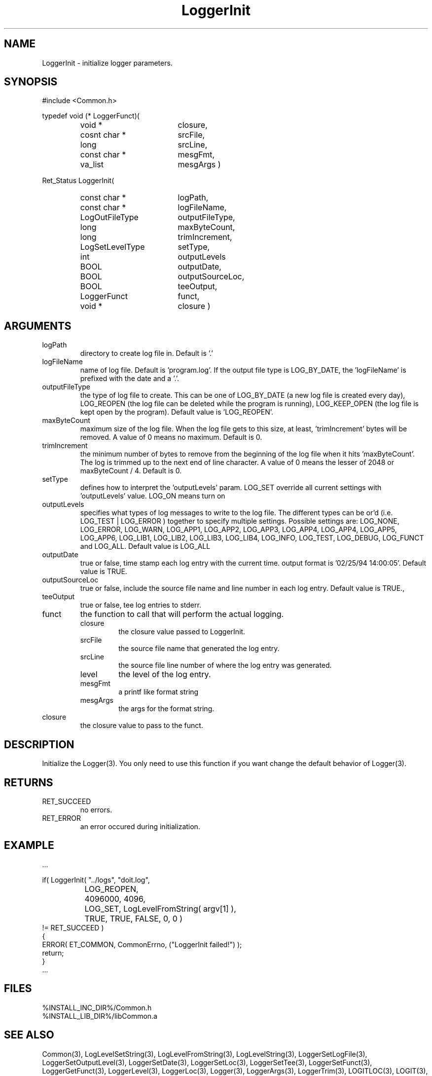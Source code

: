 .\"
.\" File:      LoggerInit.3
.\" Project:   Common
.\" Desc:        
.\"
.\"     Man page for LoggerInit() Ver: 2.4
.\"
.\" Author:      Paul A. Houghton - (paul.houghton@wcom.com)
.\" Created:     04/29/97 08:56
.\"
.\" Revision History: (See end of file for Revision Log)
.\"
.\"  Last Mod By:    $Author$
.\"  Last Mod:       $Date$
.\"  Version:        $Revision$
.\"
.\" $Id$
.\"
.TH LoggerInit 3  "04/29/97 08:56 (Common)"
.SH NAME
LoggerInit \- initialize logger parameters.
.SH SYNOPSIS
#include <Common.h>
.LP
typedef void (* LoggerFunct)(
.PD 0
.RS
.TP 18
void *
closure,
.TP 18
cosnt char *
srcFile,
.TP 18
long
srcLine,
.TP 18
const char *
mesgFmt,
.TP 18
va_list
mesgArgs )
.RE
.PD
.LP
Ret_Status LoggerInit(
.PD 0
.RS
.TP 18
const char *
logPath,
.TP 18
const char *
logFileName,
.TP 18
LogOutFileType
outputFileType,
.TP 18
long
maxByteCount,
.TP 18
long
trimIncrement,
.TP 18
LogSetLevelType
setType,
.TP 18
int
outputLevels
.TP 18
BOOL
outputDate,
.TP 18
BOOL
outputSourceLoc,
.TP 18
BOOL
teeOutput,
.TP 18
LoggerFunct
funct,
.TP 18
void *
closure )
.RE
.PD
.SH ARGUMENTS
.TP
logPath
directory to create log file in. Default is '.'
.TP
logFileName
name of log file. Default is 'program.log'. If the output file type is
LOG_BY_DATE, the 'logFileName' is prefixed with the date and a '.'.
.TP
outputFileType
the type of log file to create. This can be one of LOG_BY_DATE (a new
log file is created every day), LOG_REOPEN (the log file can be
deleted while the program is running), LOG_KEEP_OPEN (the log file is
kept open by the program). Default value is 'LOG_REOPEN'.
.TP
maxByteCount
maximum size of the log file. When the log file gets to this size,
at least, 'trimIncrement' bytes will be removed. A value of 0 means no
maximum. Default is 0.
.TP
trimIncrement
the minimum number of bytes to remove from the beginning of the log
file when it hits 'maxByteCount'. The log is trimmed up to the next
end of line character. A value of 0 means the lesser of 2048 or
maxByteCount / 4. Default is 0.
.TP
setType
defines how to interpret the 'outputLevels' param. LOG_SET override
all current settings with 'outputLevels' value. LOG_ON means turn on
'outputLevles' along with current settings. LOG_OFF means stop logging
'outputLevels'. No default value.
.TP
outputLevels
specifies what types of log messages to write to the log file. The
different types can be or'd (i.e. LOG_TEST | LOG_ERROR ) together to
specify multiple settings. Possible settings are: LOG_NONE, LOG_ERROR,
LOG_WARN, LOG_APP1, LOG_APP2, LOG_APP3, LOG_APP4, LOG_APP4, LOG_APP5,
LOG_APP6, LOG_LIB1, LOG_LIB2, LOG_LIB3, LOG_LIB4,
LOG_INFO, LOG_TEST, LOG_DEBUG, LOG_FUNCT and LOG_ALL.
Default value is LOG_ALL
.TP
outputDate
true or false, time stamp each log entry with the current time. output
format is '02/25/94 14:00:05'. Default value is TRUE.
.TP
outputSourceLoc
true or false, include the source file name and line number in each
log entry. Default value is TRUE.,
.TP
teeOutput
true or false, tee log entries to stderr.
.TP
funct
the function to call that will perform the actual logging.
.RS
.TP
closure
the closure value passed to LoggerInit.
.TP
srcFile
the source file name that generated the log entry.
.TP
srcLine
the source file line number of where the log entry was generated.
.TP
level
the level of the log entry.
.TP
mesgFmt
a printf like format string
.TP
mesgArgs
the args for the format string.
.RE
.TP
closure
the closure value to pass to the funct.
.SH DESCRIPTION
Initialize the Logger(3). You only need to use this function if you want
change the default behavior of Logger(3).
.SH RETURNS
.TP
RET_SUCCEED
no errors.
.TP
RET_ERROR
an error occured during initialization.
.SH EXAMPLE
.nf

    ...

    if( LoggerInit( "../logs", "doit.log",
		    LOG_REOPEN,
		    4096000, 4096,
		    LOG_SET, LogLevelFromString( argv[1] ),
		    TRUE, TRUE, FALSE, 0, 0 )
        != RET_SUCCEED )
      {
        ERROR( ET_COMMON, CommonErrno, ("LoggerInit failed!") );
        return;
      }
    ...
.fn    	
.SH FILES
.PD 0
%INSTALL_INC_DIR%/Common.h
.LP
%INSTALL_LIB_DIR%/libCommon.a
.PD
.SH "SEE ALSO"
Common(3), LogLevelSetString(3), LogLevelFromString(3), LogLevelString(3),
LoggerSetLogFile(3), LoggerSetOutputLevel(3), LoggerSetDate(3),
LoggerSetLoc(3), LoggerSetTee(3), LoggerSetFunct(3),
LoggerGetFunct(3), LoggerLevel(3), LoggerLoc(3), Logger(3),
LoggerArgs(3), LoggerTrim(3),
LOGITLOC(3), LOGIT(3), LOGFUNCT(3), LOGERROR(3) 
.SH AUTHORS
Paul A. Houghton - (paul.houghton@wcom.com)

.\"
.\" Revision Log:
.\"
.\" $Log$
.\" Revision 2.1  1997/05/07 11:35:02  houghton
.\" Updated for release 2.01.02
.\"
.\" Revision 2.0  1995/10/28 17:34:48  houghton
.\" Move to Version 2.0
.\"
.\" Revision 1.1  1994/07/05  21:38:10  houghton
.\" Updated man pages for all libCommon functions.
.\"
.\"
